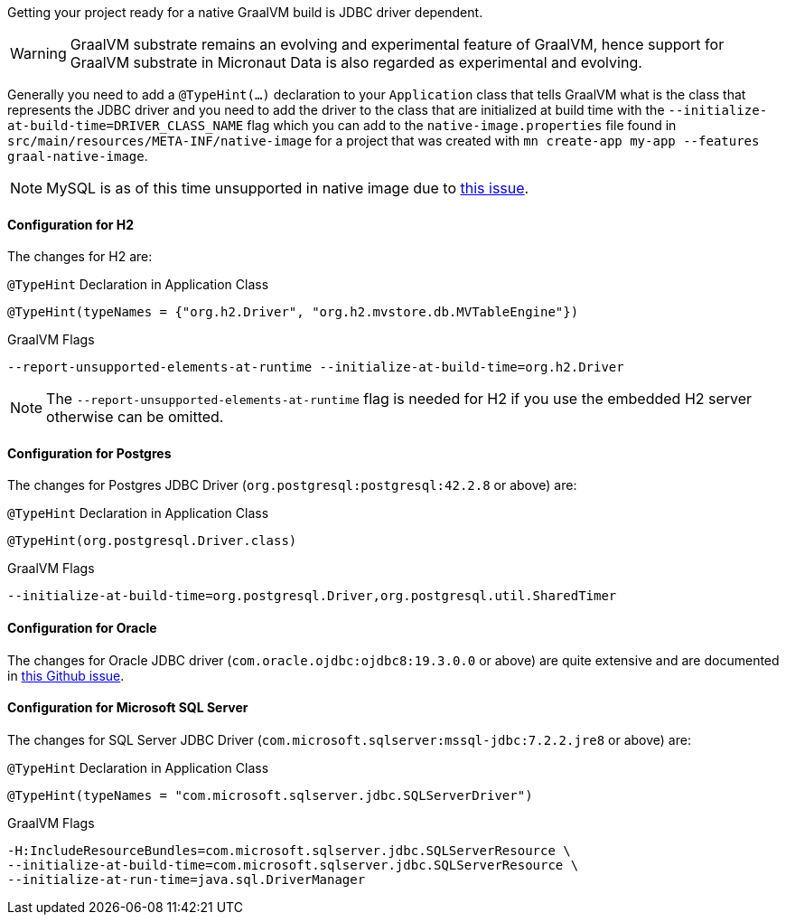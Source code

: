 Getting your project ready for a native GraalVM build is JDBC driver dependent.

WARNING: GraalVM substrate remains an evolving and experimental feature of GraalVM, hence support for GraalVM substrate in Micronaut Data is also regarded as experimental and evolving.

Generally you need to add a `@TypeHint(...)` declaration to your `Application` class that tells GraalVM what is the class that represents the JDBC driver and you need to add the driver to the class that are initialized at build time with the `--initialize-at-build-time=DRIVER_CLASS_NAME` flag which you can add to the `native-image.properties` file found in `src/main/resources/META-INF/native-image` for a project that was created with `mn create-app my-app --features graal-native-image`.

NOTE: MySQL is as of this time unsupported in native image due to https://bugs.mysql.com/bug.php?id=91968[this issue].

==== Configuration for H2

The changes for H2 are:

.`@TypeHint` Declaration in Application Class
[source,java]
----
@TypeHint(typeNames = {"org.h2.Driver", "org.h2.mvstore.db.MVTableEngine"})
----

.GraalVM Flags
[source,bash]
----
--report-unsupported-elements-at-runtime --initialize-at-build-time=org.h2.Driver
----

NOTE: The `--report-unsupported-elements-at-runtime` flag is needed for H2 if you use the embedded H2 server otherwise can be omitted.

==== Configuration for Postgres

The changes for Postgres JDBC Driver (`org.postgresql:postgresql:42.2.8` or above) are:

.`@TypeHint` Declaration in Application Class
[source,java]
----
@TypeHint(org.postgresql.Driver.class)
----

.GraalVM Flags
[source,bash]
----
--initialize-at-build-time=org.postgresql.Driver,org.postgresql.util.SharedTimer
----

==== Configuration for Oracle

The changes for Oracle JDBC driver (`com.oracle.ojdbc:ojdbc8:19.3.0.0` or above) are quite extensive and are documented in https://github.com/oracle/graal/issues/1748#issuecomment-542353582[this Github issue].

==== Configuration for Microsoft SQL Server

The changes for SQL Server JDBC Driver (`com.microsoft.sqlserver:mssql-jdbc:7.2.2.jre8` or above) are:

.`@TypeHint` Declaration in Application Class
[source,java]
----
@TypeHint(typeNames = "com.microsoft.sqlserver.jdbc.SQLServerDriver")
----

.GraalVM Flags
[source,bash]
----
-H:IncludeResourceBundles=com.microsoft.sqlserver.jdbc.SQLServerResource \
--initialize-at-build-time=com.microsoft.sqlserver.jdbc.SQLServerResource \
--initialize-at-run-time=java.sql.DriverManager
----
